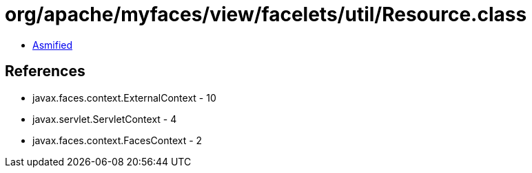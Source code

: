 = org/apache/myfaces/view/facelets/util/Resource.class

 - link:Resource-asmified.java[Asmified]

== References

 - javax.faces.context.ExternalContext - 10
 - javax.servlet.ServletContext - 4
 - javax.faces.context.FacesContext - 2
